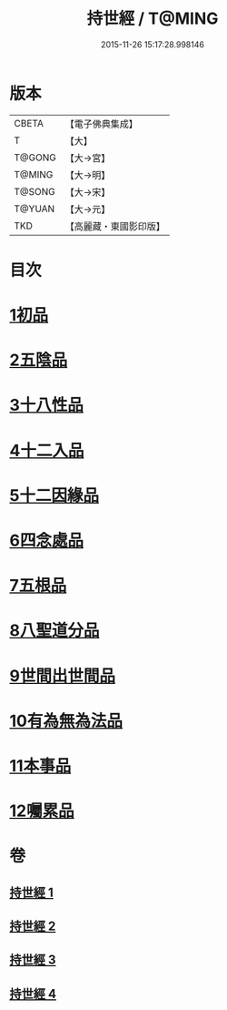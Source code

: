 #+TITLE: 持世經 / T@MING
#+DATE: 2015-11-26 15:17:28.998146
* 版本
 |     CBETA|【電子佛典集成】|
 |         T|【大】     |
 |    T@GONG|【大→宮】   |
 |    T@MING|【大→明】   |
 |    T@SONG|【大→宋】   |
 |    T@YUAN|【大→元】   |
 |       TKD|【高麗藏・東國影印版】|

* 目次
* [[file:KR6i0111_001.txt::001-0642a10][1初品]]
* [[file:KR6i0111_001.txt::0646a12][2五陰品]]
* [[file:KR6i0111_002.txt::0652a4][3十八性品]]
* [[file:KR6i0111_003.txt::003-0654b23][4十二入品]]
* [[file:KR6i0111_003.txt::0655c10][5十二因緣品]]
* [[file:KR6i0111_003.txt::0657c5][6四念處品]]
* [[file:KR6i0111_003.txt::0659b4][7五根品]]
* [[file:KR6i0111_004.txt::004-0660c5][8八聖道分品]]
* [[file:KR6i0111_004.txt::0662a19][9世間出世間品]]
* [[file:KR6i0111_004.txt::0662c10][10有為無為法品]]
* [[file:KR6i0111_004.txt::0663b9][11本事品]]
* [[file:KR6i0111_004.txt::0665c25][12囑累品]]
* 卷
** [[file:KR6i0111_001.txt][持世經 1]]
** [[file:KR6i0111_002.txt][持世經 2]]
** [[file:KR6i0111_003.txt][持世經 3]]
** [[file:KR6i0111_004.txt][持世經 4]]
